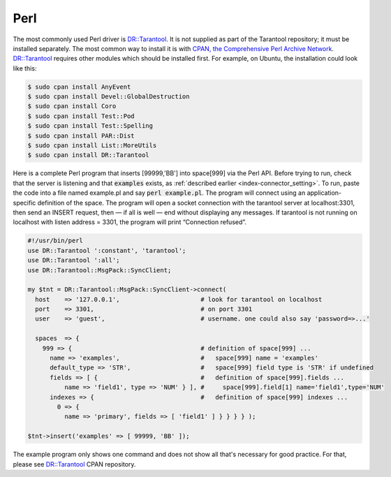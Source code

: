 =====================================================================
                            Perl
=====================================================================

The most commonly used Perl driver is `DR::Tarantool`_. It is not supplied as
part of the Tarantool repository; it must be installed separately. The most
common way to install it is with `CPAN, the Comprehensive Perl Archive Network`_.
`DR::Tarantool`_ requires other modules which should be installed first. For
example, on Ubuntu, the installation could look like this:

.. code-block:: console

    $ sudo cpan install AnyEvent
    $ sudo cpan install Devel::GlobalDestruction
    $ sudo cpan install Coro
    $ sudo cpan install Test::Pod
    $ sudo cpan install Test::Spelling
    $ sudo cpan install PAR::Dist
    $ sudo cpan install List::MoreUtils
    $ sudo cpan install DR::Tarantool

Here is a complete Perl program that inserts [99999,'BB'] into space[999] via
the Perl API. Before trying to run, check that the server is listening and
that :code:`examples` exists, as :ref:`described earlier <index-connector_setting>`. To run, paste the code into
a file named example.pl and say :code:`perl example.pl`. The program will connect
using an application-specific definition of the space. The program will open a
socket connection with the tarantool server at localhost:3301, then send an
INSERT request, then — if all is well — end without displaying any messages.
If tarantool is not running on localhost with listen address = 3301, the program
will print “Connection refused”.

.. code-block:: perl

    #!/usr/bin/perl
    use DR::Tarantool ':constant', 'tarantool';
    use DR::Tarantool ':all';
    use DR::Tarantool::MsgPack::SyncClient;

    my $tnt = DR::Tarantool::MsgPack::SyncClient->connect(
      host    => '127.0.0.1',                      # look for tarantool on localhost
      port    => 3301,                             # on port 3301
      user    => 'guest',                          # username. one could also say 'password=>...'

      spaces  => {
        999 => {                                   # definition of space[999] ...
          name => 'examples',                      #   space[999] name = 'examples'
          default_type => 'STR',                   #   space[999] field type is 'STR' if undefined
          fields => [ {                            #   definition of space[999].fields ...
              name => 'field1', type => 'NUM' } ], #     space[999].field[1] name='field1',type='NUM'
          indexes => {                             #   definition of space[999] indexes ...
            0 => {
              name => 'primary', fields => [ 'field1' ] } } } } );

    $tnt->insert('examples' => [ 99999, 'BB' ]);

The example program only shows one command and does not show all that's
necessary for good practice. For that, please see `DR::Tarantool`_ CPAN repository.

.. _DR::Tarantool: http://search.cpan.org/~unera/DR-Tarantool/
.. _CPAN, the Comprehensive Perl Archive Network: https://en.wikipedia.org/wiki/Cpan

